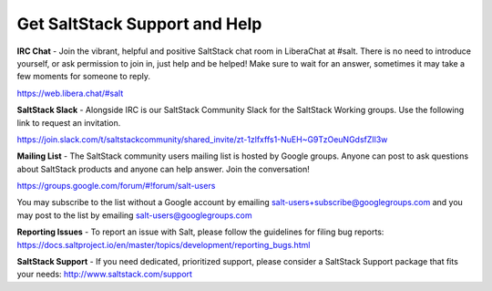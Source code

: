 Get SaltStack Support and Help
==============================

**IRC Chat** - Join the vibrant, helpful and positive SaltStack chat room in
LiberaChat at #salt. There is no need to introduce yourself, or ask permission
to join in, just help and be helped! Make sure to wait for an answer, sometimes
it may take a few moments for someone to reply.

`<https://web.libera.chat/#salt>`_

**SaltStack Slack** - Alongside IRC is our SaltStack Community Slack for the
SaltStack Working groups. Use the following link to request an invitation.

`<https://join.slack.com/t/saltstackcommunity/shared_invite/zt-1zlfxffs1-NuEH~G9TzOeuNGdsfZIl3w>`_

**Mailing List** - The SaltStack community users mailing list is hosted by
Google groups. Anyone can post to ask questions about SaltStack products and
anyone can help answer. Join the conversation!

`<https://groups.google.com/forum/#!forum/salt-users>`_

You may subscribe to the list without a Google account by emailing
salt-users+subscribe@googlegroups.com and you may post to the list by emailing
salt-users@googlegroups.com

**Reporting Issues** - To report an issue with Salt, please follow the
guidelines for filing bug reports:
`<https://docs.saltproject.io/en/master/topics/development/reporting_bugs.html>`_

**SaltStack Support** - If you need dedicated, prioritized support, please
consider a SaltStack Support package that fits your needs:
`<http://www.saltstack.com/support>`_
